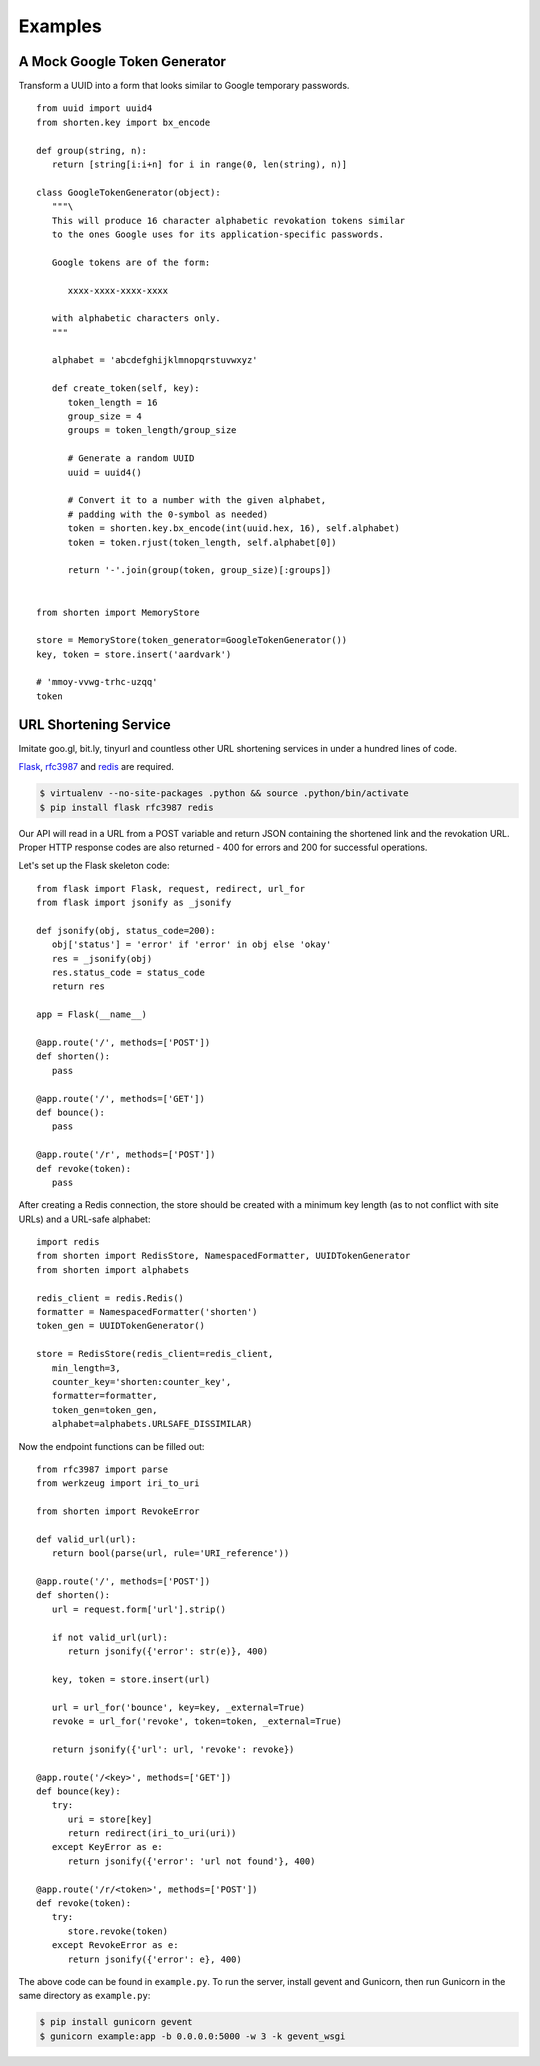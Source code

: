 Examples
========

.. _token-gen-example:

A Mock Google Token Generator
-----------------------------

Transform a UUID into a form that looks similar to Google temporary
passwords.

::

   from uuid import uuid4
   from shorten.key import bx_encode

   def group(string, n):
      return [string[i:i+n] for i in range(0, len(string), n)]

   class GoogleTokenGenerator(object):
      """\
      This will produce 16 character alphabetic revokation tokens similar
      to the ones Google uses for its application-specific passwords.

      Google tokens are of the form:

         xxxx-xxxx-xxxx-xxxx

      with alphabetic characters only.
      """

      alphabet = 'abcdefghijklmnopqrstuvwxyz'

      def create_token(self, key):
         token_length = 16
         group_size = 4
         groups = token_length/group_size

         # Generate a random UUID
         uuid = uuid4()

         # Convert it to a number with the given alphabet,
         # padding with the 0-symbol as needed)
         token = shorten.key.bx_encode(int(uuid.hex, 16), self.alphabet)
         token = token.rjust(token_length, self.alphabet[0])

         return '-'.join(group(token, group_size)[:groups])


   from shorten import MemoryStore

   store = MemoryStore(token_generator=GoogleTokenGenerator())
   key, token = store.insert('aardvark')

   # 'mmoy-vvwg-trhc-uzqq'
   token


URL Shortening Service
----------------------

Imitate goo.gl, bit.ly, tinyurl and countless other URL shortening
services in under a hundred lines of code.

`Flask <https://pypi.python.org/pypi/flask/>`_,
`rfc3987 <https://pypi.python.org/pypi/rfc3987/>`_ and
`redis <https://pypi.python.org/pypi/redis/>`_ are required.

.. code:: sh

   $ virtualenv --no-site-packages .python && source .python/bin/activate
   $ pip install flask rfc3987 redis

Our API will read in a URL from a POST variable and return JSON containing
the shortened link and the revokation URL. Proper HTTP response codes
are also returned - 400 for errors and 200 for successful operations.

Let's set up the Flask skeleton code:

::

   from flask import Flask, request, redirect, url_for
   from flask import jsonify as _jsonify

   def jsonify(obj, status_code=200):
      obj['status'] = 'error' if 'error' in obj else 'okay'
      res = _jsonify(obj)
      res.status_code = status_code
      return res

   app = Flask(__name__)

   @app.route('/', methods=['POST'])
   def shorten():
      pass
   
   @app.route('/', methods=['GET'])
   def bounce():
      pass

   @app.route('/r', methods=['POST'])
   def revoke(token):
      pass


After creating a Redis connection, the store should be created with a 
minimum key length (as to not conflict with site URLs) and a URL-safe 
alphabet:

::

   import redis
   from shorten import RedisStore, NamespacedFormatter, UUIDTokenGenerator
   from shorten import alphabets

   redis_client = redis.Redis()
   formatter = NamespacedFormatter('shorten')
   token_gen = UUIDTokenGenerator()

   store = RedisStore(redis_client=redis_client, 
      min_length=3,
      counter_key='shorten:counter_key',
      formatter=formatter,
      token_gen=token_gen,
      alphabet=alphabets.URLSAFE_DISSIMILAR)


Now the endpoint functions can be filled out:

::

   from rfc3987 import parse
   from werkzeug import iri_to_uri

   from shorten import RevokeError

   def valid_url(url):
      return bool(parse(url, rule='URI_reference'))

   @app.route('/', methods=['POST'])
   def shorten():
      url = request.form['url'].strip()

      if not valid_url(url):
         return jsonify({'error': str(e)}, 400)

      key, token = store.insert(url)

      url = url_for('bounce', key=key, _external=True)
      revoke = url_for('revoke', token=token, _external=True)
      
      return jsonify({'url': url, 'revoke': revoke})

   @app.route('/<key>', methods=['GET'])
   def bounce(key):
      try:
         uri = store[key]
         return redirect(iri_to_uri(uri))
      except KeyError as e:
         return jsonify({'error': 'url not found'}, 400)

   @app.route('/r/<token>', methods=['POST'])
   def revoke(token):
      try:
         store.revoke(token)
      except RevokeError as e:
         return jsonify({'error': e}, 400)


The above code can be found in ``example.py``. To run the server, 
install gevent and Gunicorn, then run Gunicorn in the same directory
as ``example.py``:

.. code:: sh
   
   $ pip install gunicorn gevent
   $ gunicorn example:app -b 0.0.0.0:5000 -w 3 -k gevent_wsgi

